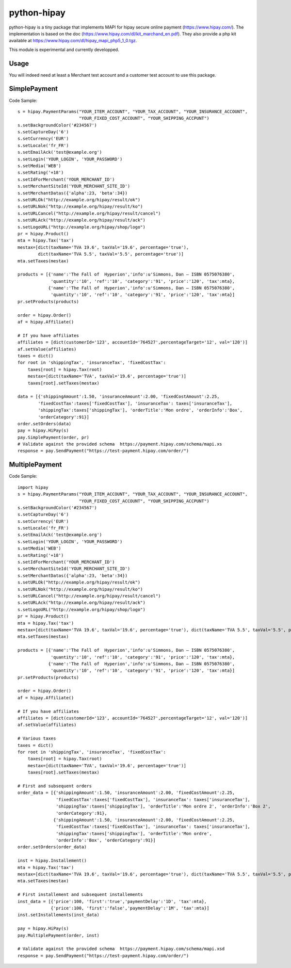 python-hipay
============

python-hipay is a tiny package that implements MAPI for hipay secure online
payment (https://www.hipay.com/). The implementation is based on the doc
(https://www.hipay.com/dl/kit_marchand_en.pdf). They also provide a php kit
available at https://www.hipay.com/dl/hipay_mapi_php5_1_0.tgz.

This module is experimental and currently developped.

Usage
-----

You will indeed need at least a Merchant test account and a customer test
account to use this package.


SimplePayment
-------------

Code Sample::

        s = hipay.PaymentParams("YOUR_ITEM_ACCOUNT", "YOUR_TAX_ACCOUNT", "YOUR_INSURANCE_ACCOUNT", 
                                "YOUR_FIXED_COST_ACCOUNT", "YOUR_SHIPPING_ACCPUNT")
        s.setBackgroundColor('#234567')
        s.setCaptureDay('6')
        s.setCurrency('EUR')
        s.setLocale('fr_FR')
        s.setEmailAck('test@example.org')
        s.setLogin('YOUR_LOGIN', 'YOUR_PASSWORD')
        s.setMedia('WEB')
        s.setRating('+18')
        s.setIdForMerchant('YOUR_MERCHANT_ID')
        s.setMerchantSiteId('YOUR_MERCHANT_SITE_ID')
        s.setMerchantDatas({'alpha':23, 'beta':34})
        s.setURLOk("http://example.org/hipay/result/ok")
        s.setURLNok("http://example.org/hipay/result/ko")
        s.setURLCancel("http://example.org/hipay/result/cancel")
        s.setURLAck("http://example.org/hipay/result/ack")
        s.setLogoURL("http://example.org/hipay/shop/logo")        
        pr = hipay.Product()
        mta = hipay.Tax('tax')
        mestax=[dict(taxName='TVA 19.6', taxVal='19.6', percentage='true'), 
                dict(taxName='TVA 5.5', taxVal='5.5', percentage='true')]
        mta.setTaxes(mestax)
        
        products = [{'name':'The Fall of  Hyperion','info':u'Simmons, Dan – ISBN 0575076380', 
                     'quantity':'10', 'ref':'10', 'category':'91', 'price':'120', 'tax':mta},
                    {'name':'The Fall of  Hyperion','info':u'Simmons, Dan – ISBN 0575076380', 
                     'quantity':'10', 'ref':'10', 'category':'91', 'price':'120', 'tax':mta}]
        pr.setProducts(products)
        
        order = hipay.Order()
        af = hipay.Affiliate()

        # If you have affiliates
        affiliates = [dict(customerId='123', accountId='764527',percentageTarget='12', val='120')]
        af.setValue(affiliates)        
        taxes = dict()
        for root in 'shippingTax', 'insuranceTax', 'fixedCostTax':
            taxes[root] = hipay.Tax(root)
            mestax=[dict(taxName='TVA', taxVal='19.6', percentage='true')]
            taxes[root].setTaxes(mestax)
        
        data = [{'shippingAmount':1.50, 'insuranceAmount':2.00, 'fixedCostAmount':2.25, 
                'fixedCostTax':taxes['fixedCostTax'], 'insuranceTax': taxes['insuranceTax'], 
                'shippingTax':taxes['shippingTax'], 'orderTitle':'Mon ordre', 'orderInfo':'Box', 
                'orderCategory':91}]
        order.setOrders(data)
        pay = hipay.HiPay(s)        
        pay.SimplePayment(order, pr)
        # Validate against the provided schema  https://payment.hipay.com/schema/mapi.xs
        response = pay.SendPayment("https://test-payment.hipay.com/order/")



MultiplePayment
---------------

Code Sample::

        import hipay
        s = hipay.PaymentParams("YOUR_ITEM_ACCOUNT", "YOUR_TAX_ACCOUNT", "YOUR_INSURANCE_ACCOUNT", 
                                "YOUR_FIXED_COST_ACCOUNT", "YOUR_SHIPPING_ACCPUNT")
        s.setBackgroundColor('#234567')
        s.setCaptureDay('6')
        s.setCurrency('EUR')
        s.setLocale('fr_FR')
        s.setEmailAck('test@example.org')
        s.setLogin('YOUR_LOGIN', 'YOUR_PASSWORD')
        s.setMedia('WEB')
        s.setRating('+18')
        s.setIdForMerchant('YOUR_MERCHANT_ID')
        s.setMerchantSiteId('YOUR_MERCHANT_SITE_ID')
        s.setMerchantDatas({'alpha':23, 'beta':34})
        s.setURLOk("http://example.org/hipay/result/ok")
        s.setURLNok("http://example.org/hipay/result/ko")
        s.setURLCancel("http://example.org/hipay/result/cancel")
        s.setURLAck("http://example.org/hipay/result/ack")
        s.setLogoURL("http://example.org/hipay/shop/logo")        
        pr = hipay.Product()
        mta = hipay.Tax('tax')
        mestax=[dict(taxName='TVA 19.6', taxVal='19.6', percentage='true'), dict(taxName='TVA 5.5', taxVal='5.5', percentage='true')]
        mta.setTaxes(mestax)
        
        products = [{'name':'The Fall of  Hyperion','info':u'Simmons, Dan – ISBN 0575076380', 
                     'quantity':'10', 'ref':'10', 'category':'91', 'price':'120', 'tax':mta},
                    {'name':'The Fall of  Hyperion','info':u'Simmons, Dan – ISBN 0575076380', 
                     'quantity':'10', 'ref':'10', 'category':'91', 'price':'120', 'tax':mta}]
        pr.setProducts(products)
        
        order = hipay.Order()
        af = hipay.Affiliate()

        # If you have affiliates
        affiliates = [dict(customerId='123', accountId='764527',percentageTarget='12', val='120')]
        af.setValue(affiliates) 

        # Various taxes       
        taxes = dict()
        for root in 'shippingTax', 'insuranceTax', 'fixedCostTax':
            taxes[root] = hipay.Tax(root)
            mestax=[dict(taxName='TVA', taxVal='19.6', percentage='true')]
            taxes[root].setTaxes(mestax)
        
        # First and subsequent orders
        order_data = [{'shippingAmount':1.50, 'insuranceAmount':2.00, 'fixedCostAmount':2.25, 
                       'fixedCostTax':taxes['fixedCostTax'], 'insuranceTax': taxes['insuranceTax'], 
                       'shippingTax':taxes['shippingTax'], 'orderTitle':'Mon ordre 2', 'orderInfo':'Box 2', 
                       'orderCategory':91}, 
                      {'shippingAmount':1.50, 'insuranceAmount':2.00, 'fixedCostAmount':2.25, 
                       'fixedCostTax':taxes['fixedCostTax'], 'insuranceTax': taxes['insuranceTax'], 
                       'shippingTax':taxes['shippingTax'], 'orderTitle':'Mon ordre', 
                       'orderInfo':'Box', 'orderCategory':91}]
        order.setOrders(order_data)

        inst = hipay.Installement()
        mta = hipay.Tax('tax')
        mestax=[dict(taxName='TVA 19.6', taxVal='19.6', percentage='true'), dict(taxName='TVA 5.5', taxVal='5.5', percentage='true')]
        mta.setTaxes(mestax)

        # First installement and subsequent installements
        inst_data = [{'price':100, 'first':'true','paymentDelay':'1D', 'tax':mta},
                     {'price':100, 'first':'false','paymentDelay':'1M', 'tax':mta}]
        inst.setInstallements(inst_data)
        
        pay = hipay.HiPay(s)        
        pay.MultiplePayment(order, inst)

        # Validate against the provided schema  https://payment.hipay.com/schema/mapi.xsd
        response = pay.SendPayment("https://test-payment.hipay.com/order/")

